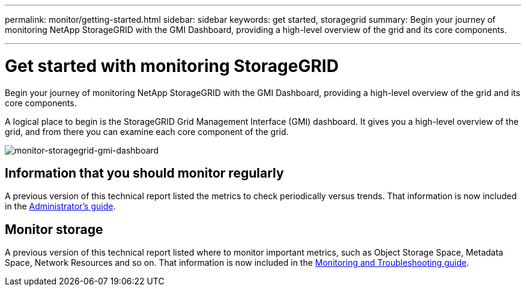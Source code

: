 ---
permalink: monitor/getting-started.html
sidebar: sidebar
keywords: get started, storagegrid
summary: Begin your journey of monitoring NetApp StorageGRID with the GMI Dashboard, providing a high-level overview of the grid and its core components.

---
= Get started with monitoring StorageGRID
:hardbreaks:
:icons: font
:imagesdir: ../media/

[.lead]
Begin your journey of monitoring NetApp StorageGRID with the GMI Dashboard, providing a high-level overview of the grid and its core components.

A logical place to begin is the StorageGRID Grid Management Interface (GMI) dashboard. It gives you a high-level overview of the grid, and from there you can examine each core component of the grid.

image:monitor-storagegrid-gmi-dashboard.png[monitor-storagegrid-gmi-dashboard]

== Information that you should monitor regularly

A previous version of this technical report listed the metrics to check periodically versus trends. That information is now included in the https://docs.netapp.com/sgws-114/topic/com.netapp.doc.sg-admin/home.html[Administrator’s guide^].

== Monitor storage

A previous version of this technical report listed where to monitor important metrics, such as Object Storage Space, Metadata Space, Network Resources and so on. That information is now included in the https://mysupport.netapp.com/documentation/productlibrary/index.html?productID=61023[Monitoring and Troubleshooting guide].